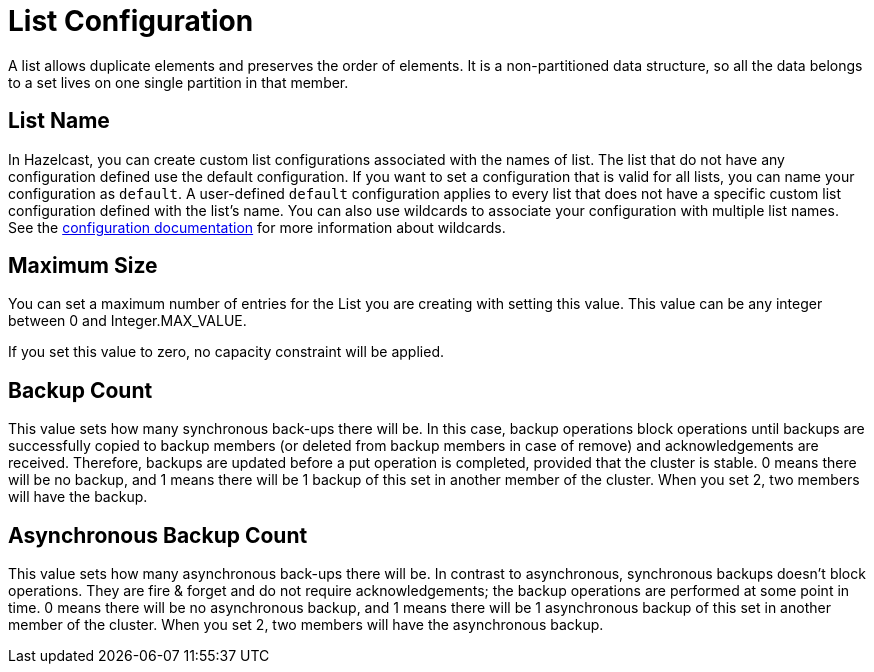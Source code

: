 = List Configuration

A list allows duplicate elements and preserves the order of elements. It is a non-partitioned data structure, so all the data belongs to a set lives on one single partition in that member. 

== List Name

In Hazelcast, you can create custom list configurations associated with the names of list. The list that do not have any configuration defined use the default configuration. If you want to set a configuration that is valid for all lists, you can name your configuration as `default`. A user-defined `default` configuration applies to every list that does not have a specific custom list configuration defined with the list's name. 
You can also use wildcards to associate your configuration with multiple list names. See the xref:hazelcast:configuration:using-wildcards.adoc[configuration documentation] for more information about wildcards.

== Maximum Size

You can set a maximum number of entries for the List you are creating with setting this value.
This value can be any integer between 0 and Integer.MAX_VALUE.

If you set this value to zero, no capacity constraint will be applied.

== Backup Count

This value sets how many synchronous back-ups there will be. In this case, backup operations block operations until backups are successfully copied to backup members (or deleted from backup members in case of remove) and acknowledgements are received. Therefore, backups are updated before a put operation is completed, provided that the cluster is stable.
0 means there will be no backup, and 1 means there will be 1 backup of this set in another member of the cluster. When you set 2, two members will have the backup.

== Asynchronous Backup Count

This value sets how many asynchronous back-ups there will be. In contrast to asynchronous, synchronous backups doesn't block operations. They are fire & forget and do not require acknowledgements; the backup operations are performed at some point in time.
0 means there will be no asynchronous backup, and 1 means there will be 1 asynchronous backup of this set in another member of the cluster. When you set 2, two members will have the asynchronous backup.